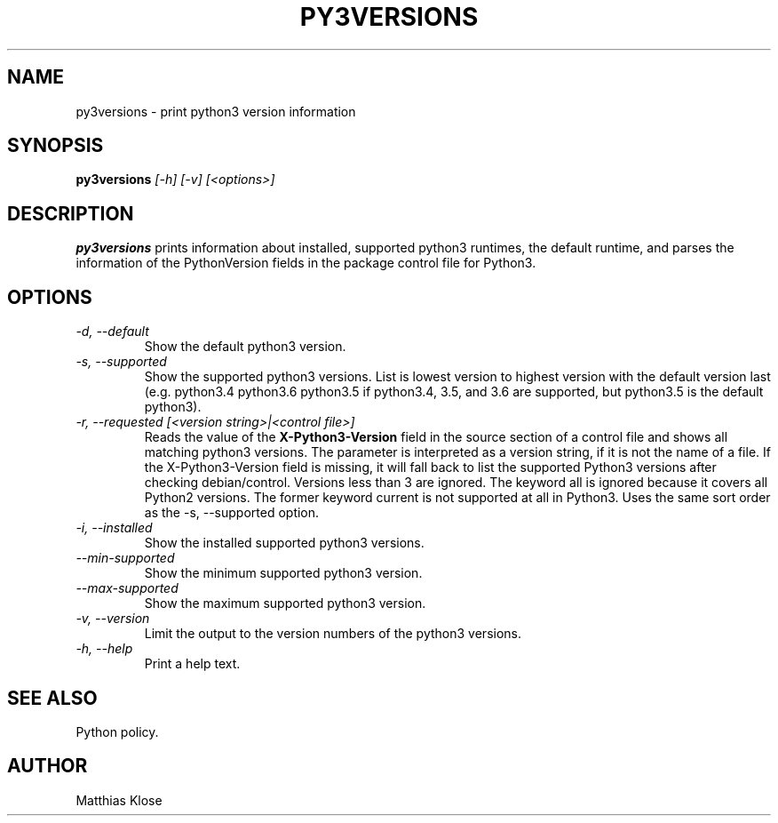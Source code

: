 .TH PY3VERSIONS
.SH NAME
py3versions \- print python3 version information
.SH SYNOPSIS
.PP
.B py3versions
.I [-h] [-v] [<options>]
.SH DESCRIPTION
.PP
.B py3versions
prints information about installed, supported python3 runtimes, the
default runtime, and parses the information of the PythonVersion
fields in the package control file for Python3.
.SH OPTIONS
.TP
.I -d, --default
Show the default python3 version.
.TP
.I -s, --supported
Show the supported python3 versions.  List is lowest version to highest
version with the default version last (e.g. python3.4 python3.6 python3.5 if
python3.4, 3.5, and 3.6 are supported, but python3.5 is the default python3).
.TP
.I -r, --requested [<version string>|<control file>]
Reads the value of the
.B X-Python3-Version
field in the source section of a control file and shows all matching
python3 versions. The parameter is interpreted as a version string, if
it is not the name of a file. If the X-Python3-Version field is
missing, it will fall back to list the supported Python3
versions after checking debian/control. Versions less than 3 are
ignored. The keyword all is ignored because it covers all Python2
versions.  The former keyword current is not supported at all in
Python3.  Uses the same sort order as the -s, --supported option.
.TP
.I -i, --installed
Show the installed supported python3 versions.
.TP
.I --min-supported
Show the minimum supported python3 version.
.TP
.I --max-supported
Show the maximum supported python3 version.
.TP
.I -v, --version
Limit the output to the version numbers of the python3 versions.
.TP
.I -h, --help
Print a help text.
.SH SEE ALSO
Python policy.
.SH AUTHOR
Matthias Klose
